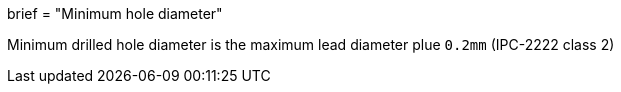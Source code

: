 +++
brief = "Minimum hole diameter"
+++

Minimum drilled hole diameter is the maximum lead diameter plue `0.2mm` (IPC-2222 class 2)
